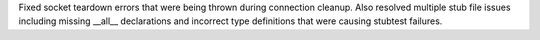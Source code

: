 Fixed socket teardown errors that were being thrown during
connection cleanup. Also resolved multiple stub file issues
including missing __all__ declarations and
incorrect type definitions that were causing stubtest failures.
